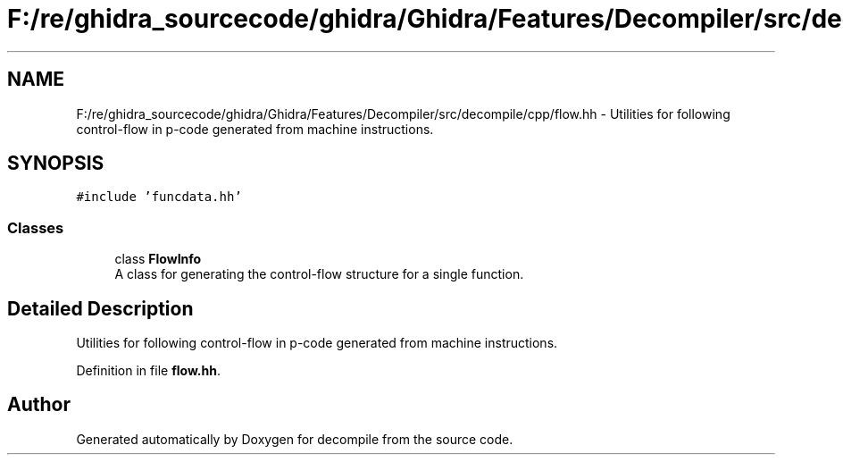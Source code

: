 .TH "F:/re/ghidra_sourcecode/ghidra/Ghidra/Features/Decompiler/src/decompile/cpp/flow.hh" 3 "Sun Apr 14 2019" "decompile" \" -*- nroff -*-
.ad l
.nh
.SH NAME
F:/re/ghidra_sourcecode/ghidra/Ghidra/Features/Decompiler/src/decompile/cpp/flow.hh \- Utilities for following control-flow in p-code generated from machine instructions\&.  

.SH SYNOPSIS
.br
.PP
\fC#include 'funcdata\&.hh'\fP
.br

.SS "Classes"

.in +1c
.ti -1c
.RI "class \fBFlowInfo\fP"
.br
.RI "A class for generating the control-flow structure for a single function\&. "
.in -1c
.SH "Detailed Description"
.PP 
Utilities for following control-flow in p-code generated from machine instructions\&. 


.PP
Definition in file \fBflow\&.hh\fP\&.
.SH "Author"
.PP 
Generated automatically by Doxygen for decompile from the source code\&.

